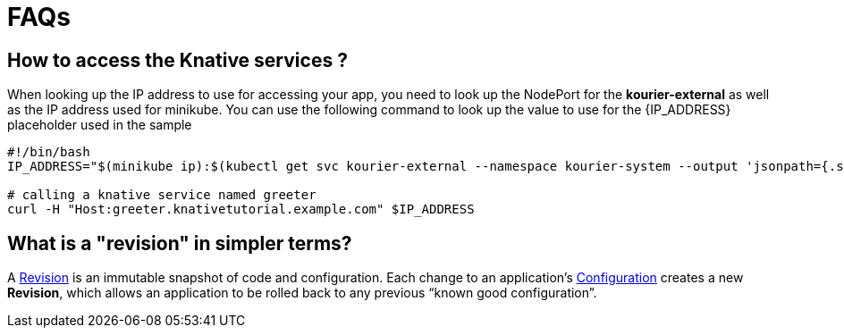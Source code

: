 = FAQs

[#faq-q1]
== How to access the Knative services ?

When looking up the IP address to use for accessing your app, you need to look up the NodePort for the **kourier-external** as well as the IP address used for minikube. You can use the following command to look up the value to use for the pass:[{IP_ADDRESS}] placeholder used in the sample
[source,bash,linenums]
----
#!/bin/bash
IP_ADDRESS="$(minikube ip):$(kubectl get svc kourier-external --namespace kourier-system --output 'jsonpath={.spec.ports[?(@.port==80)].nodePort}')"

# calling a knative service named greeter
curl -H "Host:greeter.knativetutorial.example.com" $IP_ADDRESS
----

[#faq-q3]
== What is a "revision" in simpler terms?
A https://github.com/knative/serving/blob/master/docs/spec/overview.md#revision[Revision] is an immutable snapshot of code and configuration. Each change to an application's https://github.com/knative/serving/blob/master/docs/spec/overview.md#configuration[Configuration] creates a new *Revision*, which allows an application to be rolled back to any previous “known good configuration”.
